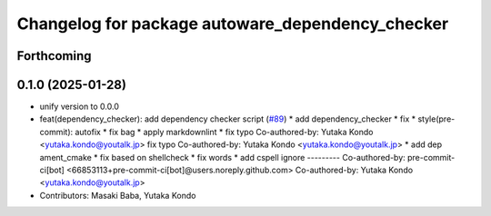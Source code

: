 ^^^^^^^^^^^^^^^^^^^^^^^^^^^^^^^^^^^^^^^^^^^^^^^^^
Changelog for package autoware_dependency_checker
^^^^^^^^^^^^^^^^^^^^^^^^^^^^^^^^^^^^^^^^^^^^^^^^^

Forthcoming
-----------

0.1.0 (2025-01-28)
------------------
* unify version to 0.0.0
* feat(dependency_checker): add dependency checker script (`#89 <https://github.com/autowarefoundation/autoware_tools/issues/89>`_)
  * add dependency_checker
  * fix
  * style(pre-commit): autofix
  * fix bag
  * apply markdownlint
  * fix typo
  Co-authored-by: Yutaka Kondo <yutaka.kondo@youtalk.jp>
  fix typo
  Co-authored-by: Yutaka Kondo <yutaka.kondo@youtalk.jp>
  * add dep ament_cmake
  * fix based on shellcheck
  * fix words
  * add cspell ignore
  ---------
  Co-authored-by: pre-commit-ci[bot] <66853113+pre-commit-ci[bot]@users.noreply.github.com>
  Co-authored-by: Yutaka Kondo <yutaka.kondo@youtalk.jp>
* Contributors: Masaki Baba, Yutaka Kondo
